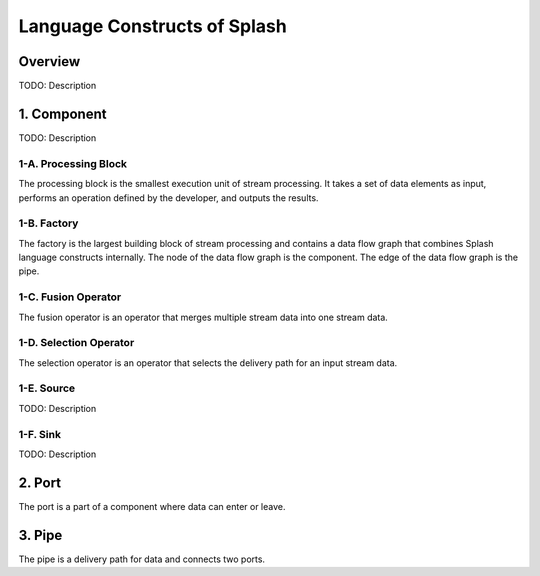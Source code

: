 Language Constructs of Splash
=============================

Overview
--------

.. image:: ../../images/UML_language_construct.png
   :align: center

TODO: Description

1. Component
------------

.. image:: ../../images/UML_component.png
   :align: center

TODO: Description

1-A. Processing Block
.....................

.. image:: ../../images/processing_block.png
   :align: center
   :scale: 70 % 

The processing block is the smallest execution unit of stream processing. It takes a set of data elements as input, performs an operation defined by the developer, and outputs the results.

1-B. Factory
............

.. image:: ../../images/factory.png
   :align: center
   :scale: 90 % 

The factory is the largest building block of stream processing and contains a data flow graph that combines Splash language constructs internally. The node of the data flow graph is the component. The edge of the data flow graph is the pipe.

1-C. Fusion Operator
....................

.. image:: ../../images/fusion_operator.png
   :align: center
   :scale: 65 % 

The fusion operator is an operator that merges multiple stream data into one stream data.

1-D. Selection Operator
.......................

.. image:: ../../images/selection_operator.png
   :align: center
   :scale: 66 % 

The selection operator is an operator that selects the delivery path for an input stream data.

1-E. Source
...........

TODO: Description

1-F. Sink
.........

TODO: Description

2. Port
-------

.. image:: ../../images/port.png
   :align: center
   :scale: 70 % 

The port is a part of a component where data can enter or leave.

3. Pipe
-------

.. image:: ../../images/pipe.png
   :align: center
   :scale: 60 % 

The pipe is a delivery path for data and connects two ports.
